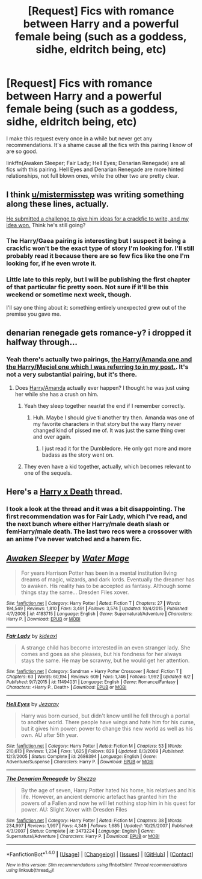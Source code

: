 #+TITLE: [Request] Fics with romance between Harry and a powerful female being (such as a goddess, sidhe, eldritch being, etc)

* [Request] Fics with romance between Harry and a powerful female being (such as a goddess, sidhe, eldritch being, etc)
:PROPERTIES:
:Author: ItsSpicee
:Score: 25
:DateUnix: 1499652318.0
:DateShort: 2017-Jul-10
:FlairText: Request
:END:
I make this request every once in a while but never get any recommendations. It's a shame cause all the fics with this pairing I know of are so good.

linkffn(Awaken Sleeper; Fair Lady; Hell Eyes; Denarian Renegade) are all fics with this pairing. Hell Eyes and Denarian Renegade are more hinted relationships, not full blown ones, while the other two are pretty clear.


** I think [[/u/mistermisstep][u/mistermisstep]] was writing something along these lines, actually.

[[https://www.reddit.com/r/HPfanfiction/comments/6ghtgk/prompt_suggest_a_massively_clichedbad_idea/][He submitted a challenge to give him ideas for a crackfic to write, and my idea won.]] Think he's still going?
:PROPERTIES:
:Author: Avaday_Daydream
:Score: 5
:DateUnix: 1499660647.0
:DateShort: 2017-Jul-10
:END:

*** The Harry/Gaea pairing is interesting but I suspect it being a crackfic won't be the exact type of story I'm looking for. I'll still probably read it because there are so few fics like the one I'm looking for, if he even wrote it.
:PROPERTIES:
:Author: ItsSpicee
:Score: 3
:DateUnix: 1499660777.0
:DateShort: 2017-Jul-10
:END:


*** Little late to this reply, but I will be publishing the first chapter of that particular fic pretty soon. Not sure if it'll be this weekend or sometime next week, though.

I'll say one thing about it: something entirely unexpected grew out of the premise you gave me.
:PROPERTIES:
:Author: mistermisstep
:Score: 1
:DateUnix: 1500007793.0
:DateShort: 2017-Jul-14
:END:


** denarian renegade gets romance-y? i dropped it halfway through...
:PROPERTIES:
:Author: solidmentalgrace
:Score: 2
:DateUnix: 1499659965.0
:DateShort: 2017-Jul-10
:END:

*** Yeah there's actually two pairings, [[/spoiler][the Harry/Amanda one and the Harry/Meciel one which I was referring to in my post.]]. It's not a very substantial pairing, but it's there.
:PROPERTIES:
:Author: ItsSpicee
:Score: 3
:DateUnix: 1499660570.0
:DateShort: 2017-Jul-10
:END:

**** Does [[/spoiler][Harry/Amanda]] actually ever happen? I thought he was just using her while she has a crush on him.
:PROPERTIES:
:Author: Phezh
:Score: 1
:DateUnix: 1499704922.0
:DateShort: 2017-Jul-10
:END:

***** Yeah they sleep together near/at the end if I remember correctly.
:PROPERTIES:
:Author: ItsSpicee
:Score: 2
:DateUnix: 1499704958.0
:DateShort: 2017-Jul-10
:END:

****** Huh. Maybe I should give ti another try then. Amanda was one of my favorite characters in that story but the way Harry never changed kind of pissed me of. It was just the same thing over and over again.
:PROPERTIES:
:Author: Phezh
:Score: 1
:DateUnix: 1499788362.0
:DateShort: 2017-Jul-11
:END:

******* I just read it for the Dumbledore. He only got more and more badass as the story went on.
:PROPERTIES:
:Score: 1
:DateUnix: 1499789986.0
:DateShort: 2017-Jul-11
:END:


***** They even have a kid together, actually, which becomes relevant to one of the sequels.
:PROPERTIES:
:Author: sephirothrr
:Score: 1
:DateUnix: 1499731245.0
:DateShort: 2017-Jul-11
:END:


** Here's a [[https://www.reddit.com/r/HPfanfiction/comments/4xg8y0/pairing_request_harry_and_a_female_death/][Harry x Death]] thread.
:PROPERTIES:
:Score: 2
:DateUnix: 1499699086.0
:DateShort: 2017-Jul-10
:END:

*** I took a look at the thread and it was a bit disappointing. The first recommendation was for Fair Lady, which I've read, and the next bunch where either Harry/male death slash or femHarry/male death. The last two recs were a crossover with an anime I've never watched and a harem fic.
:PROPERTIES:
:Author: ItsSpicee
:Score: 3
:DateUnix: 1499705373.0
:DateShort: 2017-Jul-10
:END:


** [[http://www.fanfiction.net/s/4183715/1/][*/Awaken Sleeper/*]] by [[https://www.fanfiction.net/u/303105/Water-Mage][/Water Mage/]]

#+begin_quote
  For years Harrison Potter has been in a mental institution living dreams of magic, wizards, and dark lords. Eventually the dreamer has to awaken. His reality has to be accepted as fantasy. Although some things stay the same... Dresden Files xover.
#+end_quote

^{/Site/: [[http://www.fanfiction.net/][fanfiction.net]] *|* /Category/: Harry Potter *|* /Rated/: Fiction T *|* /Chapters/: 27 *|* /Words/: 194,549 *|* /Reviews/: 1,810 *|* /Favs/: 3,491 *|* /Follows/: 3,574 *|* /Updated/: 10/4/2015 *|* /Published/: 4/7/2008 *|* /id/: 4183715 *|* /Language/: English *|* /Genre/: Supernatural/Adventure *|* /Characters/: Harry P. *|* /Download/: [[http://www.ff2ebook.com/old/ffn-bot/index.php?id=4183715&source=ff&filetype=epub][EPUB]] or [[http://www.ff2ebook.com/old/ffn-bot/index.php?id=4183715&source=ff&filetype=mobi][MOBI]]}

--------------

[[http://www.fanfiction.net/s/11494031/1/][*/Fair Lady/*]] by [[https://www.fanfiction.net/u/4604424/kideaxl][/kideaxl/]]

#+begin_quote
  A strange child has become interested in an even stranger lady. She comes and goes as she pleases, but his fondness for her always stays the same. He may be scrawny, but he would get her attention.
#+end_quote

^{/Site/: [[http://www.fanfiction.net/][fanfiction.net]] *|* /Category/: Sandman + Harry Potter Crossover *|* /Rated/: Fiction T *|* /Chapters/: 63 *|* /Words/: 60,194 *|* /Reviews/: 609 *|* /Favs/: 1,746 *|* /Follows/: 1,992 *|* /Updated/: 6/2 *|* /Published/: 9/7/2015 *|* /id/: 11494031 *|* /Language/: English *|* /Genre/: Romance/Fantasy *|* /Characters/: <Harry P., Death> *|* /Download/: [[http://www.ff2ebook.com/old/ffn-bot/index.php?id=11494031&source=ff&filetype=epub][EPUB]] or [[http://www.ff2ebook.com/old/ffn-bot/index.php?id=11494031&source=ff&filetype=mobi][MOBI]]}

--------------

[[http://www.fanfiction.net/s/2686394/1/][*/Hell Eyes/*]] by [[https://www.fanfiction.net/u/231347/Jezaray][/Jezaray/]]

#+begin_quote
  Harry was born cursed, but didn't know until he fell through a portal to another world. There people have wings and hate him for his curse, but it gives him power: power to change this new world as well as his own. AU after 5th year.
#+end_quote

^{/Site/: [[http://www.fanfiction.net/][fanfiction.net]] *|* /Category/: Harry Potter *|* /Rated/: Fiction M *|* /Chapters/: 53 *|* /Words/: 210,613 *|* /Reviews/: 1,234 *|* /Favs/: 1,625 *|* /Follows/: 829 *|* /Updated/: 8/3/2009 *|* /Published/: 12/3/2005 *|* /Status/: Complete *|* /id/: 2686394 *|* /Language/: English *|* /Genre/: Adventure/Suspense *|* /Characters/: Harry P. *|* /Download/: [[http://www.ff2ebook.com/old/ffn-bot/index.php?id=2686394&source=ff&filetype=epub][EPUB]] or [[http://www.ff2ebook.com/old/ffn-bot/index.php?id=2686394&source=ff&filetype=mobi][MOBI]]}

--------------

[[http://www.fanfiction.net/s/3473224/1/][*/The Denarian Renegade/*]] by [[https://www.fanfiction.net/u/524094/Shezza][/Shezza/]]

#+begin_quote
  By the age of seven, Harry Potter hated his home, his relatives and his life. However, an ancient demonic artefact has granted him the powers of a Fallen and now he will let nothing stop him in his quest for power. AU: Slight Xover with Dresden Files
#+end_quote

^{/Site/: [[http://www.fanfiction.net/][fanfiction.net]] *|* /Category/: Harry Potter *|* /Rated/: Fiction M *|* /Chapters/: 38 *|* /Words/: 234,997 *|* /Reviews/: 1,997 *|* /Favs/: 4,349 *|* /Follows/: 1,685 *|* /Updated/: 10/25/2007 *|* /Published/: 4/3/2007 *|* /Status/: Complete *|* /id/: 3473224 *|* /Language/: English *|* /Genre/: Supernatural/Adventure *|* /Characters/: Harry P. *|* /Download/: [[http://www.ff2ebook.com/old/ffn-bot/index.php?id=3473224&source=ff&filetype=epub][EPUB]] or [[http://www.ff2ebook.com/old/ffn-bot/index.php?id=3473224&source=ff&filetype=mobi][MOBI]]}

--------------

*FanfictionBot*^{1.4.0} *|* [[[https://github.com/tusing/reddit-ffn-bot/wiki/Usage][Usage]]] | [[[https://github.com/tusing/reddit-ffn-bot/wiki/Changelog][Changelog]]] | [[[https://github.com/tusing/reddit-ffn-bot/issues/][Issues]]] | [[[https://github.com/tusing/reddit-ffn-bot/][GitHub]]] | [[[https://www.reddit.com/message/compose?to=tusing][Contact]]]

^{/New in this version: Slim recommendations using/ ffnbot!slim! /Thread recommendations using/ linksub(thread_id)!}
:PROPERTIES:
:Author: FanfictionBot
:Score: 1
:DateUnix: 1499652356.0
:DateShort: 2017-Jul-10
:END:
